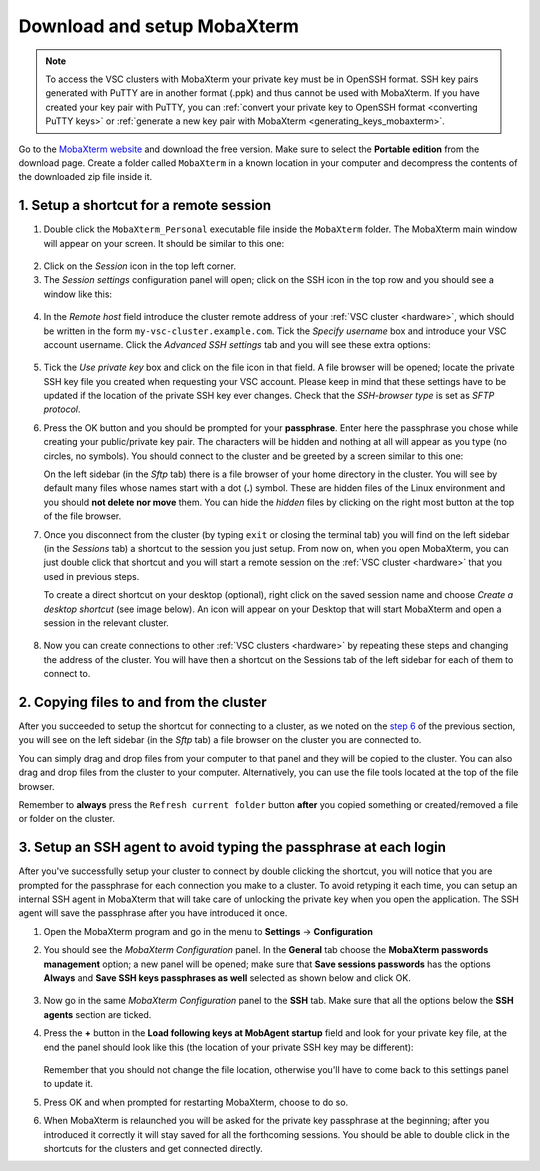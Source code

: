 .. _access_using_mobaxterm:

Download and setup MobaXterm
============================

.. note::

    To access the VSC clusters with MobaXterm your private key must be in OpenSSH format.
    SSH key pairs generated with PuTTY are in another format (.ppk) and thus cannot be used
    with MobaXterm. If you have created your key pair with PuTTY, you can
    :ref:`convert your private key to OpenSSH format <converting PuTTY keys>`
    or :ref:`generate a new key pair with MobaXterm <generating_keys_mobaxterm>`.

Go to the `MobaXterm website <https://mobaxterm.mobatek.net>`__ and download the
free version. Make sure to select the **Portable edition** from the download
page. Create a folder called ``MobaXterm`` in a known location in your computer and
decompress the contents of the downloaded zip file inside it.

1. Setup a shortcut for a remote session
----------------------------------------

1. Double click the ``MobaXterm_Personal`` executable file inside the
   ``MobaXterm`` folder.
   The MobaXterm main window will appear on your screen. It should be similar to this one:

.. _mobaxterm-main-window:
.. figure:: access_using_mobaxterm/mobaxterm_main_window.png
   :align: center
   :alt: mobaxterm main

2. Click on the `Session` icon in the top left corner.

3. The *Session settings* configuration panel will open; click on the SSH icon in the top row
   and you should see a window like this:

.. figure:: access_using_mobaxterm/mobaxterm_session_settings_ssh.png
   :align: center
   :alt: ssh settings window

4. In the *Remote host* field introduce the cluster remote address of
   your :ref:`VSC cluster <hardware>`, which should be written in the form ``my-vsc-cluster.example.com``.
   Tick the *Specify username* box and introduce your VSC account username.
   Click the *Advanced SSH settings* tab and you will see these extra options:

.. figure:: access_using_mobaxterm/mobaxterm_advanced_ssh.png
   :align: center
   :alt: advanced ssh options

.. _step-advanced-ssh-settings:

5. Tick the *Use private key* box and click on the file icon in that field.
   A file browser will be opened; locate the private SSH key file you created when requesting your VSC account.
   Please keep in mind that these settings have to be updated if the location
   of the private SSH key ever changes. 
   Check that the *SSH-browser type* is set as *SFTP protocol*.
   
.. _step-sftp-tab:

6. Press the OK button and you should be prompted for your **passphrase**.
   Enter here the passphrase you chose while creating your public/private key pair.
   The characters will be hidden and nothing at all will appear as you
   type (no circles, no symbols). You should connect to the cluster and be
   greeted by a screen similar to this one:

   .. image:: access_using_mobaxterm/mobaxterm_hydra_login.png
      :align: center
      :alt: hmem greeting

   On the left sidebar (in the *Sftp* tab) there is a file browser of your
   home directory in the cluster. You will see by default many files whose
   names start with a dot (**.**) symbol. These are hidden files of the
   Linux environment and you should **not delete nor move** them. You can hide
   the *hidden* files by clicking on the right most button at the top of the file
   browser.

7. Once you disconnect from the cluster (by typing ``exit`` or closing the
   terminal tab) you will find on the left sidebar (in the *Sessions* tab)
   a shortcut to the session you just setup. From now on, when you open
   MobaXterm, you can just double click that shortcut and you will start
   a remote session on the :ref:`VSC cluster <hardware>` that you used in previous steps.
   
   To create a direct shortcut on your desktop (optional),
   right click on the saved session name and choose
   *Create a desktop shortcut* (see image below). An icon will appear on your
   Desktop that will start MobaXterm and open a session in the relevant cluster.
   
.. figure:: access_using_mobaxterm/mobaxterm_session_shortcut.png
   :align: center
   :alt: session desktop shortcut


8. Now you can create connections to other :ref:`VSC clusters <hardware>`
   by repeating these steps and changing the address of the cluster.
   You will have then a shortcut on the Sessions tab of the left sidebar
   for each of them to connect to.


.. _copying-files-mobaxterm:

2. Copying files to and from the cluster
----------------------------------------

After you succeeded to setup the shortcut for connecting to a cluster, as we
noted on the `step 6 <#step-sftp-tab>`_ of the previous section, you will see
on the left sidebar (in the *Sftp* tab) a file browser on the cluster you are
connected to.

You can simply drag and drop files from your computer to that panel and they
will be copied to the cluster. You can also drag and drop files from the
cluster to your computer. Alternatively, you can use the file tools located at the
top of the file browser.

Remember to **always** press the ``Refresh current folder`` button **after** you
copied something or created/removed a file or folder on the cluster.

.. _mobaxterm-ssh-agent:

3. Setup an SSH agent to avoid typing the passphrase at each login
------------------------------------------------------------------

After you've successfully setup your cluster to connect by double clicking the
shortcut, you will notice that you are prompted for the passphrase for
each connection you make to a cluster.
To avoid retyping it each time, you can setup an internal SSH agent in
MobaXterm that will take care of unlocking the private key when you
open the application. The SSH agent will save the passphrase after you have
introduced it once.

1. Open the MobaXterm program and go in the menu to **Settings** ->
   **Configuration**

2. You should see the `MobaXterm Configuration` panel. In the **General** tab
   choose the **MobaXterm passwords management** option; a new panel will be
   opened; make sure that **Save sessions passwords** has the options
   **Always** and **Save SSH keys passphrases as well** selected as shown below
   and click OK.

   .. figure:: access_using_mobaxterm/mobaxterm_save_passwords.png
      :align: center
      :alt: mobaxterm save passwords option

3. Now go in the same `MobaXterm Configuration` panel to the **SSH** tab.
   Make sure that all the options below the **SSH agents** section are
   ticked.

4. Press the **+** button in the **Load following keys at MobAgent startup**
   field and look for your private key file, at the end the panel should
   look like this (the location of your private SSH key may be different):

   .. figure:: access_using_mobaxterm/mobaxterm_ssh_agent.png
      :align: center
      :alt: mobaxterm ssh agent setup

   Remember that you should not change the file location, otherwise you'll have
   to come back to this settings panel to update it.

5. Press OK and when prompted for restarting MobaXterm, choose to do so.

6. When MobaXterm is relaunched you will be asked for the private key passphrase at
   the beginning; after you introduced it correctly it will stay saved for all
   the forthcoming sessions. You should be able to double click in the
   shortcuts for the clusters and get connected directly.

